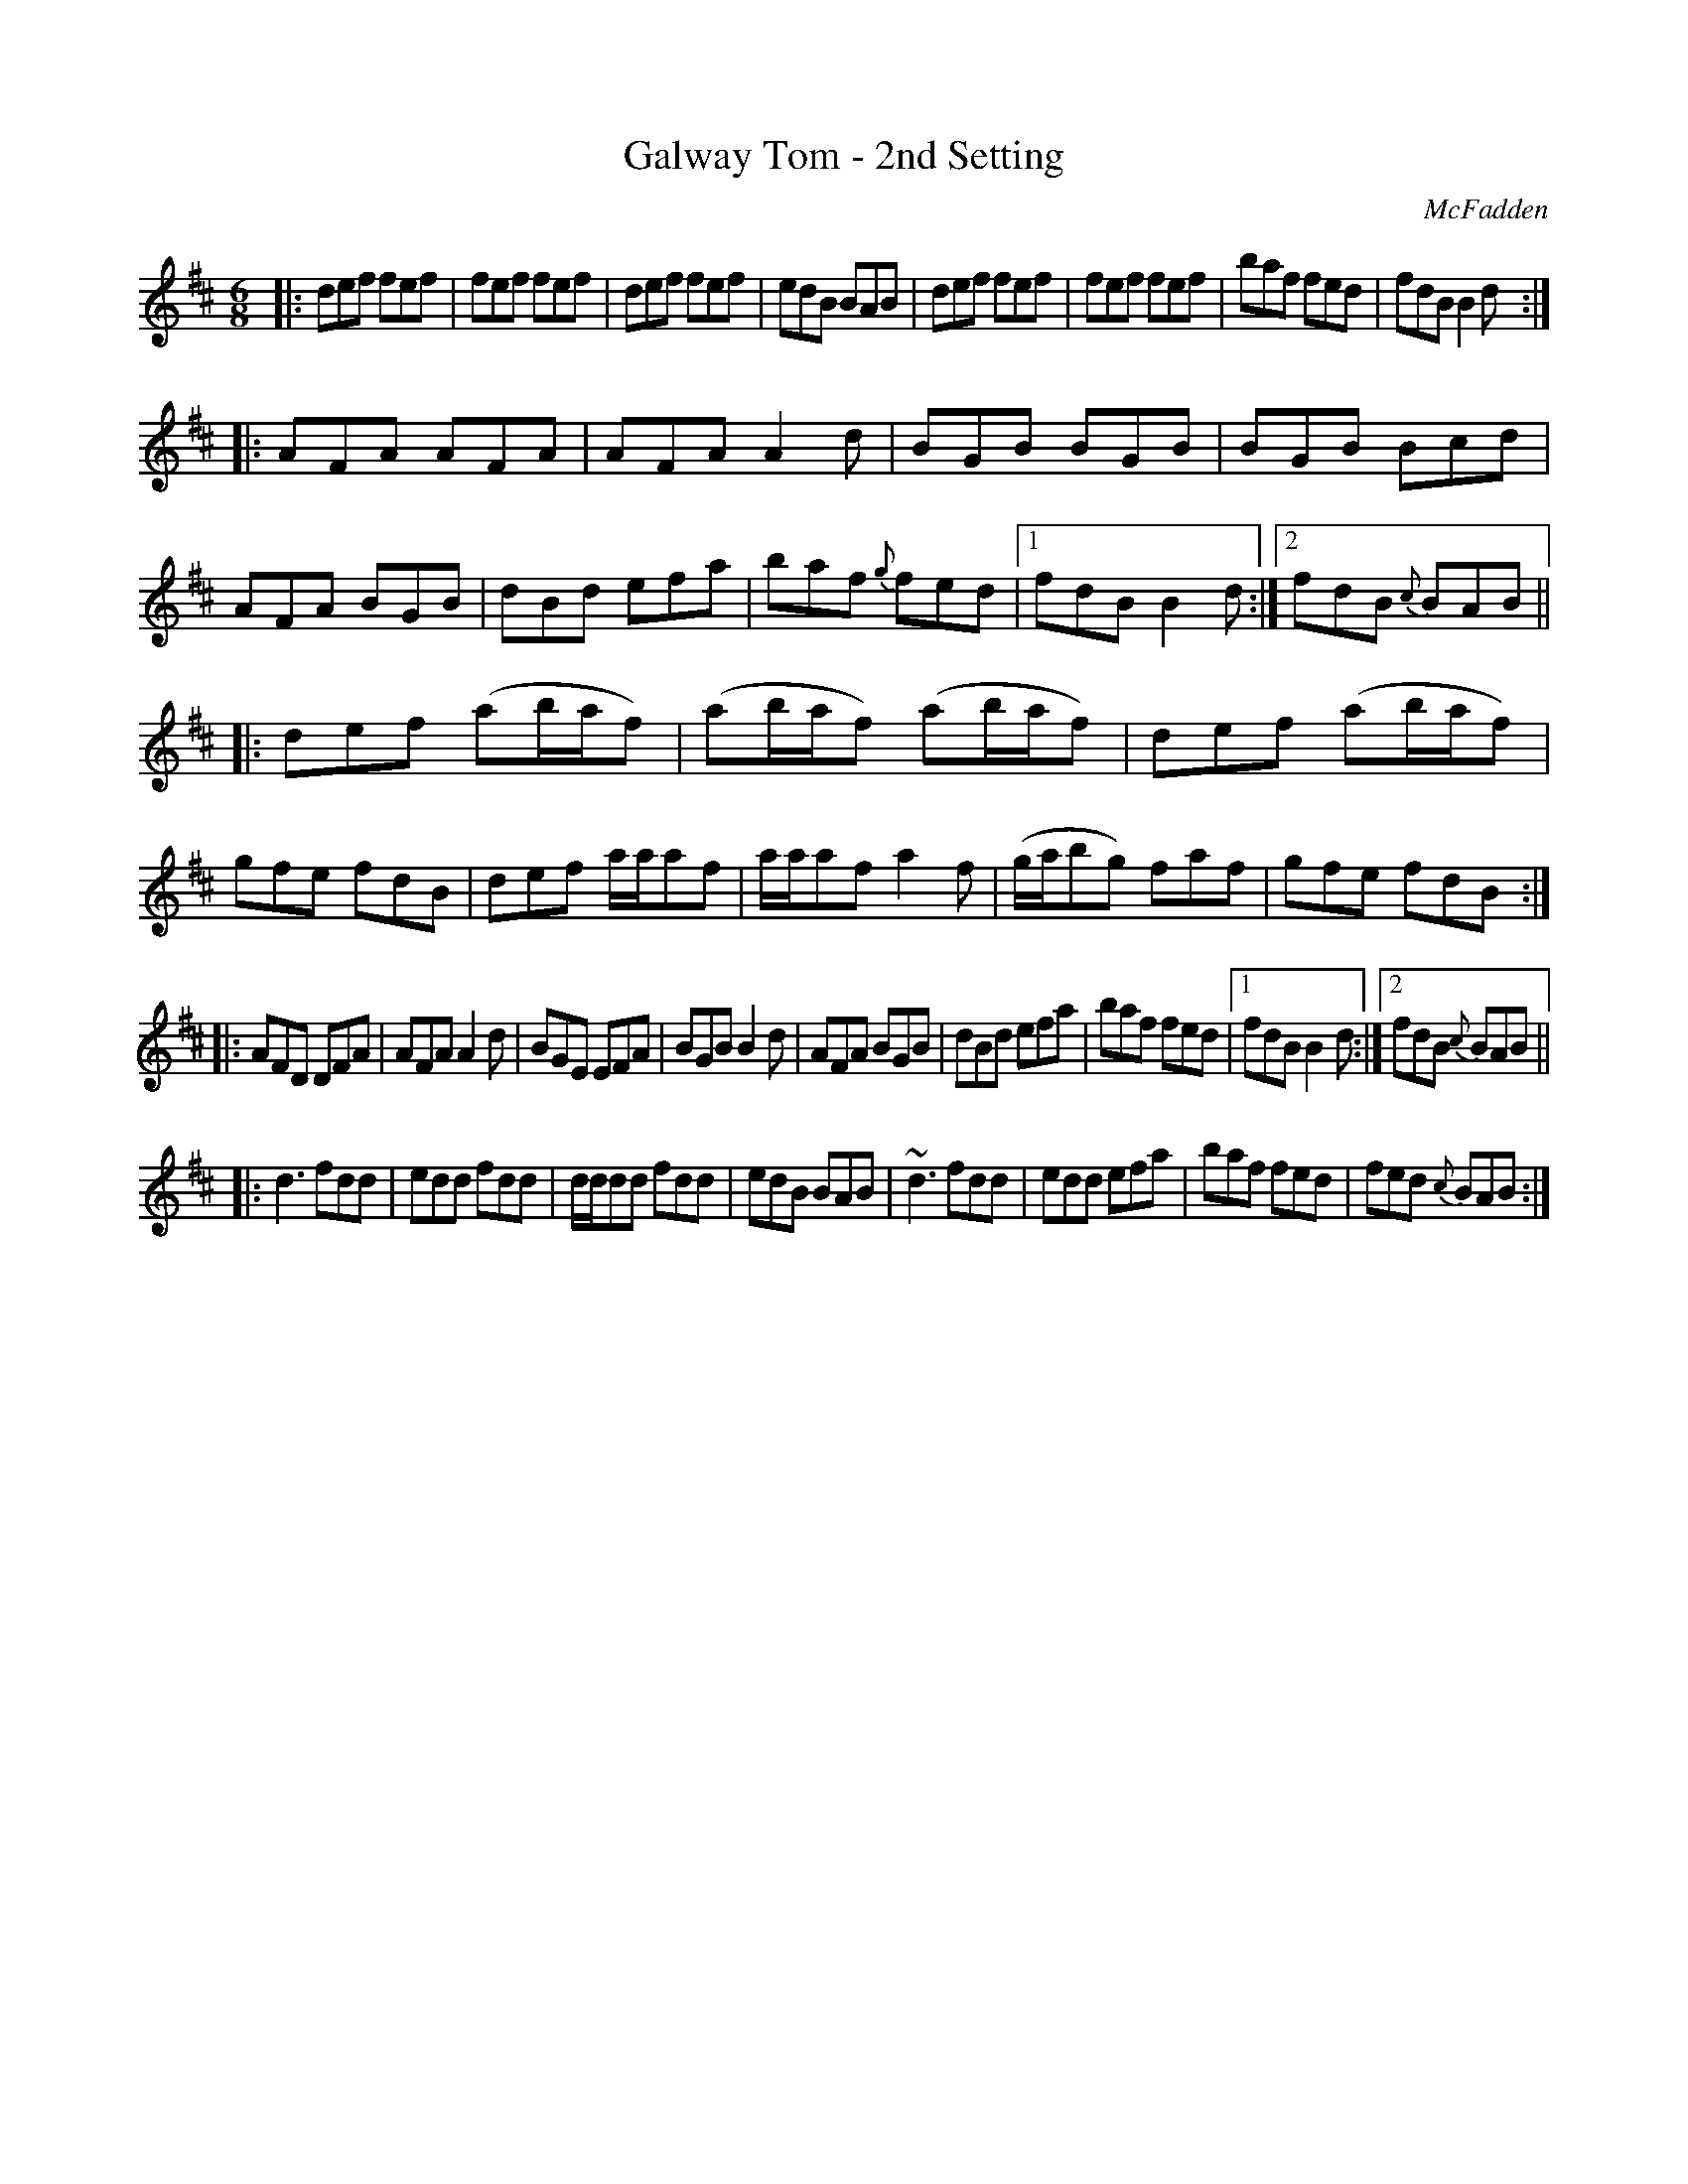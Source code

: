 X: 745
T: Galway Tom - 2nd Setting
R: jig
B: O'Neill's 1850 #745
O: McFadden
Z: Bob Safranek, rjs@gsp.org
M: 6/8
L: 1/8
K: Bm
|: def fef | fef fef | def fef | edB BAB |\
   def fef | fef fef | baf fed | fdB B2d :|
|: AFA AFA | AFA A2d | BGB BGB | BGB Bcd |\
   AFA BGB | dBd efa | baf {g}fed |1 fdB B2d :|2 fdB {c}BAB ||
|: def (ab/a/f) | (ab/a/f) (ab/a/f) | def (ab/a/f) | gfe fdB |\
   def a/a/af | a/a/af a2f | (g/a/bg) faf | gfe fdB :|
|: AFD DFA | AFA A2d | BGE EFA | BGB B2d |\
   AFA BGB | dBd efa | baf fed |1 fdB B2d :|2 fdB {c}BAB ||
|: d3  fdd | edd fdd | d/d/dd fdd | edB BAB |\
   ~d3 fdd | edd efa | baf fed | fed {c}BAB :|
